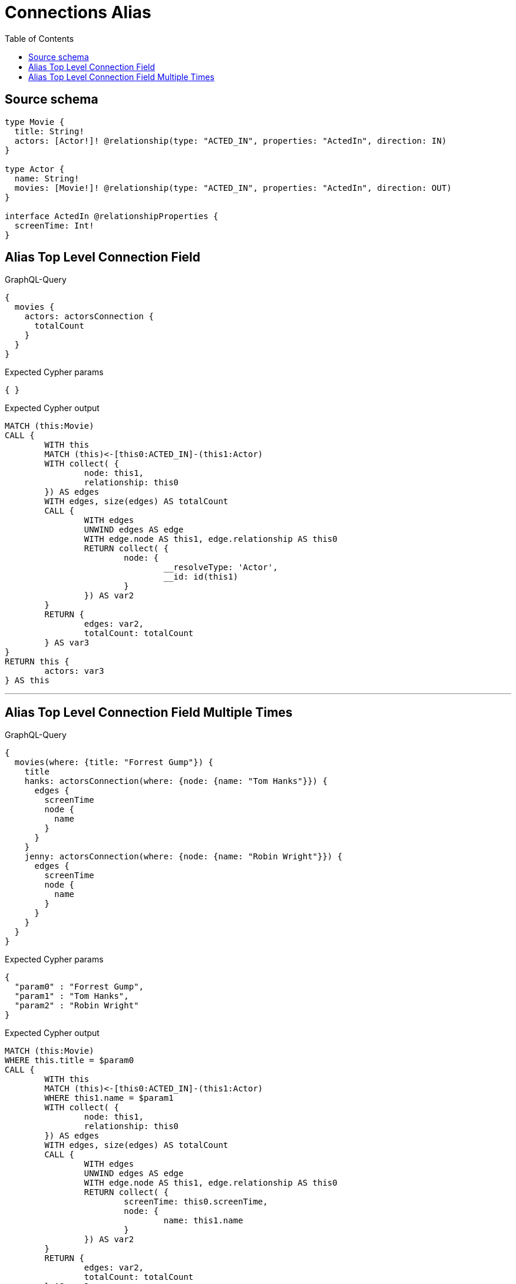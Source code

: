 :toc:

= Connections Alias

== Source schema

[source,graphql,schema=true]
----
type Movie {
  title: String!
  actors: [Actor!]! @relationship(type: "ACTED_IN", properties: "ActedIn", direction: IN)
}

type Actor {
  name: String!
  movies: [Movie!]! @relationship(type: "ACTED_IN", properties: "ActedIn", direction: OUT)
}

interface ActedIn @relationshipProperties {
  screenTime: Int!
}
----
== Alias Top Level Connection Field

.GraphQL-Query
[source,graphql]
----
{
  movies {
    actors: actorsConnection {
      totalCount
    }
  }
}
----

.Expected Cypher params
[source,json]
----
{ }
----

.Expected Cypher output
[source,cypher]
----
MATCH (this:Movie)
CALL {
	WITH this
	MATCH (this)<-[this0:ACTED_IN]-(this1:Actor)
	WITH collect( {
		node: this1,
		relationship: this0
	}) AS edges
	WITH edges, size(edges) AS totalCount
	CALL {
		WITH edges
		UNWIND edges AS edge
		WITH edge.node AS this1, edge.relationship AS this0
		RETURN collect( {
			node: {
				__resolveType: 'Actor',
				__id: id(this1)
			}
		}) AS var2
	}
	RETURN {
		edges: var2,
		totalCount: totalCount
	} AS var3
}
RETURN this {
	actors: var3
} AS this
----

'''

== Alias Top Level Connection Field Multiple Times

.GraphQL-Query
[source,graphql]
----
{
  movies(where: {title: "Forrest Gump"}) {
    title
    hanks: actorsConnection(where: {node: {name: "Tom Hanks"}}) {
      edges {
        screenTime
        node {
          name
        }
      }
    }
    jenny: actorsConnection(where: {node: {name: "Robin Wright"}}) {
      edges {
        screenTime
        node {
          name
        }
      }
    }
  }
}
----

.Expected Cypher params
[source,json]
----
{
  "param0" : "Forrest Gump",
  "param1" : "Tom Hanks",
  "param2" : "Robin Wright"
}
----

.Expected Cypher output
[source,cypher]
----
MATCH (this:Movie)
WHERE this.title = $param0
CALL {
	WITH this
	MATCH (this)<-[this0:ACTED_IN]-(this1:Actor)
	WHERE this1.name = $param1
	WITH collect( {
		node: this1,
		relationship: this0
	}) AS edges
	WITH edges, size(edges) AS totalCount
	CALL {
		WITH edges
		UNWIND edges AS edge
		WITH edge.node AS this1, edge.relationship AS this0
		RETURN collect( {
			screenTime: this0.screenTime,
			node: {
				name: this1.name
			}
		}) AS var2
	}
	RETURN {
		edges: var2,
		totalCount: totalCount
	} AS var3
}
CALL {
	WITH this
	MATCH (this)<-[this4:ACTED_IN]-(this5:Actor)
	WHERE this5.name = $param2
	WITH collect( {
		node: this5,
		relationship: this4
	}) AS edges
	WITH edges, size(edges) AS totalCount
	CALL {
		WITH edges
		UNWIND edges AS edge
		WITH edge.node AS this5, edge.relationship AS this4
		RETURN collect( {
			screenTime: this4.screenTime,
			node: {
				name: this5.name
			}
		}) AS var6
	}
	RETURN {
		edges: var6,
		totalCount: totalCount
	} AS var7
}
RETURN this {
	.title,
	hanks: var3,
	jenny: var7
} AS this
----

'''

